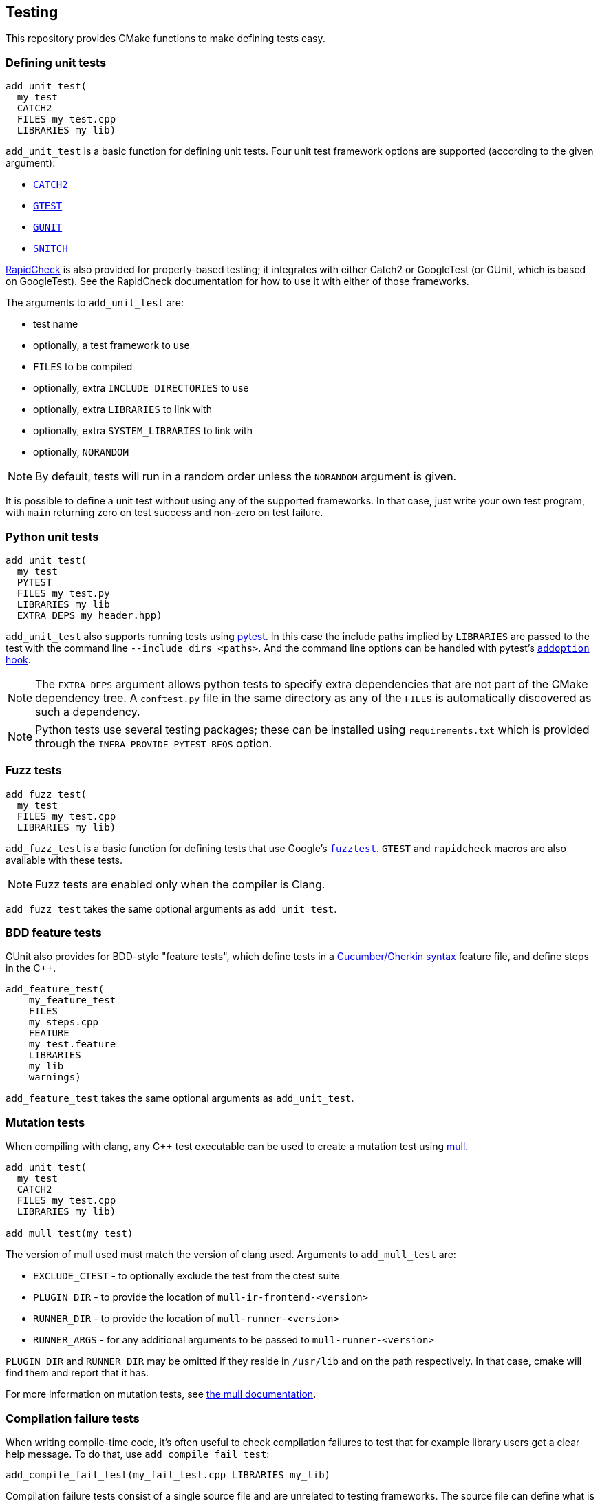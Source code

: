
== Testing

This repository provides CMake functions to make defining tests easy.

=== Defining unit tests

[source,cmake]
----
add_unit_test(
  my_test
  CATCH2
  FILES my_test.cpp
  LIBRARIES my_lib)
----

`add_unit_test` is a basic function for defining unit tests. Four unit test
framework options are supported (according to the given argument):

- https://github.com/catchorg/catch2[`CATCH2`]
- https://github.com/google/googletest[`GTEST`]
- https://github.com/cpp-testing/gunit[`GUNIT`]
- https://github.com/snitch-org/snitch[`SNITCH`]

https://github.com/emil-e/rapidcheck[RapidCheck] is also provided for
property-based testing; it integrates with either Catch2 or GoogleTest (or
GUnit, which is based on GoogleTest). See the RapidCheck documentation for how
to use it with either of those frameworks.

The arguments to `add_unit_test` are:

- test name
- optionally, a test framework to use
- `FILES` to be compiled
- optionally, extra `INCLUDE_DIRECTORIES` to use
- optionally, extra `LIBRARIES` to link with
- optionally, extra `SYSTEM_LIBRARIES` to link with
- optionally, `NORANDOM`

NOTE: By default, tests will run in a random order unless the `NORANDOM`
argument is given.

It is possible to define a unit test without using any of the supported
frameworks. In that case, just write your own test program, with `main`
returning zero on test success and non-zero on test failure.

=== Python unit tests

[source,cmake]
----
add_unit_test(
  my_test
  PYTEST
  FILES my_test.py
  LIBRARIES my_lib
  EXTRA_DEPS my_header.hpp)
----

`add_unit_test` also supports running tests using https://pytest.org[pytest]. In
this case the include paths implied by `LIBRARIES` are passed to the test with
the command line `--include_dirs <paths>`. And the command line options can be
handled with pytest's
https://docs.pytest.org/en/8.0.x/reference/reference.html#pytest.hookspec.pytest_addoption[`addoption`
hook].

NOTE: The `EXTRA_DEPS` argument allows python tests to specify extra
dependencies that are not part of the CMake dependency tree. A `conftest.py`
file in the same directory as any of the `FILE`​s is automatically discovered as
such a dependency.

NOTE: Python tests use several testing packages; these can be installed using
`requirements.txt` which is provided through the `INFRA_PROVIDE_PYTEST_REQS`
option.

=== Fuzz tests

[source,cmake]
----
add_fuzz_test(
  my_test
  FILES my_test.cpp
  LIBRARIES my_lib)
----

`add_fuzz_test` is a basic function for defining tests that use Google's
https://github.com/google/fuzztest[`fuzztest`]. `GTEST` and `rapidcheck` macros
are also available with these tests.

NOTE: Fuzz tests are enabled only when the compiler is Clang.

`add_fuzz_test` takes the same optional arguments as `add_unit_test`.

=== BDD feature tests

GUnit also provides for BDD-style "feature tests", which define tests in a
https://cucumber.io/docs/gherkin/[Cucumber/Gherkin syntax] feature file, and
define steps in the C++.

[source,cmake]
----
add_feature_test(
    my_feature_test
    FILES
    my_steps.cpp
    FEATURE
    my_test.feature
    LIBRARIES
    my_lib
    warnings)
----

`add_feature_test` takes the same optional arguments as `add_unit_test`.

=== Mutation tests

When compiling with clang, any C++ test executable can be used to create a
mutation test using https://github.com/mull-project/mull[mull].

[source,cmake]
----
add_unit_test(
  my_test
  CATCH2
  FILES my_test.cpp
  LIBRARIES my_lib)

add_mull_test(my_test)
----

The version of mull used must match the version of clang used. Arguments to `add_mull_test` are:

- `EXCLUDE_CTEST` - to optionally exclude the test from the ctest suite
- `PLUGIN_DIR` - to provide the location of `mull-ir-frontend-<version>`
- `RUNNER_DIR` - to provide the location of `mull-runner-<version>`
- `RUNNER_ARGS` - for any additional arguments to be passed to `mull-runner-<version>`

`PLUGIN_DIR` and `RUNNER_DIR` may be omitted if they reside in `/usr/lib` and on
the path respectively. In that case, cmake will find them and report that
it has.

For more information on mutation tests, see https://mull.readthedocs.io[the mull documentation].

=== Compilation failure tests

When writing compile-time code, it's often useful to check compilation failures
to test that for example library users get a clear help message. To do that, use
`add_compile_fail_test`:

[source,cmake]
----
add_compile_fail_test(my_fail_test.cpp LIBRARIES my_lib)
----

Compilation failure tests consist of a single source file and are unrelated to
testing frameworks. The source file can define what is expected as a message
with a comment:

[source,cpp]
----
// EXPECT: FLAGRANT SYSTEM ERROR
----

If no `EXPECT` comment is found, by default we will expect a `static_assert` to
fire.

NOTE: Compilation failure tests are not part of the `all` target, for obvious
reasons. But they are set up as tests that are designed to fail; they can be run
with the `test` target or by `ctest`.

NOTE: Because `ctest` information is updated at CMake time, changing the
`EXPECT` comment of a test requires re-running CMake to update what is expected.

`add_compile_fail_test` takes the same optional arguments as `add_unit_test`.

=== Sanitizers

The `sanitizers` library works similarly to the `warnings` library, but provides
compiler command-line options that enable various sanitizers.

Which sanitizers are turned on is specified at CMake time by the environment
variable `SANITIZERS`.

[source,bash]
----
$ SANITIZERS=undefined cmake --preset=clang
----

When a sanitizer is set like this, any targets created with `add_unit_test` or
`add_feature_test` will use the sanitizer flags. The
xref:github.adoc#_unit_tests_workflow[unit_tests workflow] runs tests with
(separately) the
https://clang.llvm.org/docs/UndefinedBehaviorSanitizer.html[undefined behavior],
https://clang.llvm.org/docs/AddressSanitizer.html[address] and
https://clang.llvm.org/docs/ThreadSanitizer.html[thread] sanitizers.

=== Valgrind

CMake has built-in support for https://valgrind.org/[valgrind]; using `ctest`
with the `-T memcheck` option runs unit tests with valgrind. This is also done
by the xref:github.adoc#_unit_tests_workflow[unit_tests workflow].

=== Test code coverage

To get code coverage reports, use the `COVERAGE` argument with `add_unit_test`.
[source,cmake]
----
add_unit_test(
  my_test
  CATCH2
  COVERAGE
  FILES my_test.cpp
  LIBRARIES my_lib)
----

This will generate a target that will produce a test coverage report in `<build directory>/coverage`.

[source,bash]
----
$ cmake --build build -t coverage_report_my_test
# coverage report is in build/coverage/my_test.coverage_report.txt
----

If multiple tests generate coverage reports, the rolled-up report can be built
using the `cpp_coverage_report` target:
[source,bash]
----
$ cmake --build build -t cpp_coverage_report
# combined coverage report is in build/coverage_report.txt
----

The `COVERAGE` argument can also be used with `add_feature_test` or `add_fuzz_test`.

NOTE: Test coverage uses LLVM's
https://clang.llvm.org/docs/SourceBasedCodeCoverage.html[source-based code
coverage] tooling, so is only available when using a clang toolchain, and only
for C++ (not Python) tests.
